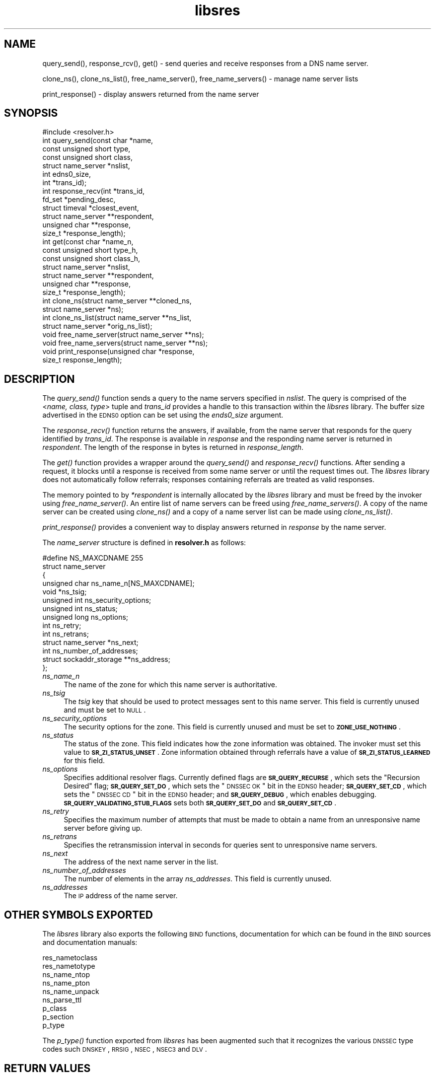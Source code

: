 .\" Automatically generated by Pod::Man 2.23 (Pod::Simple 3.14)
.\"
.\" Standard preamble:
.\" ========================================================================
.de Sp \" Vertical space (when we can't use .PP)
.if t .sp .5v
.if n .sp
..
.de Vb \" Begin verbatim text
.ft CW
.nf
.ne \\$1
..
.de Ve \" End verbatim text
.ft R
.fi
..
.\" Set up some character translations and predefined strings.  \*(-- will
.\" give an unbreakable dash, \*(PI will give pi, \*(L" will give a left
.\" double quote, and \*(R" will give a right double quote.  \*(C+ will
.\" give a nicer C++.  Capital omega is used to do unbreakable dashes and
.\" therefore won't be available.  \*(C` and \*(C' expand to `' in nroff,
.\" nothing in troff, for use with C<>.
.tr \(*W-
.ds C+ C\v'-.1v'\h'-1p'\s-2+\h'-1p'+\s0\v'.1v'\h'-1p'
.ie n \{\
.    ds -- \(*W-
.    ds PI pi
.    if (\n(.H=4u)&(1m=24u) .ds -- \(*W\h'-12u'\(*W\h'-12u'-\" diablo 10 pitch
.    if (\n(.H=4u)&(1m=20u) .ds -- \(*W\h'-12u'\(*W\h'-8u'-\"  diablo 12 pitch
.    ds L" ""
.    ds R" ""
.    ds C` ""
.    ds C' ""
'br\}
.el\{\
.    ds -- \|\(em\|
.    ds PI \(*p
.    ds L" ``
.    ds R" ''
'br\}
.\"
.\" Escape single quotes in literal strings from groff's Unicode transform.
.ie \n(.g .ds Aq \(aq
.el       .ds Aq '
.\"
.\" If the F register is turned on, we'll generate index entries on stderr for
.\" titles (.TH), headers (.SH), subsections (.SS), items (.Ip), and index
.\" entries marked with X<> in POD.  Of course, you'll have to process the
.\" output yourself in some meaningful fashion.
.ie \nF \{\
.    de IX
.    tm Index:\\$1\t\\n%\t"\\$2"
..
.    nr % 0
.    rr F
.\}
.el \{\
.    de IX
..
.\}
.\"
.\" Accent mark definitions (@(#)ms.acc 1.5 88/02/08 SMI; from UCB 4.2).
.\" Fear.  Run.  Save yourself.  No user-serviceable parts.
.    \" fudge factors for nroff and troff
.if n \{\
.    ds #H 0
.    ds #V .8m
.    ds #F .3m
.    ds #[ \f1
.    ds #] \fP
.\}
.if t \{\
.    ds #H ((1u-(\\\\n(.fu%2u))*.13m)
.    ds #V .6m
.    ds #F 0
.    ds #[ \&
.    ds #] \&
.\}
.    \" simple accents for nroff and troff
.if n \{\
.    ds ' \&
.    ds ` \&
.    ds ^ \&
.    ds , \&
.    ds ~ ~
.    ds /
.\}
.if t \{\
.    ds ' \\k:\h'-(\\n(.wu*8/10-\*(#H)'\'\h"|\\n:u"
.    ds ` \\k:\h'-(\\n(.wu*8/10-\*(#H)'\`\h'|\\n:u'
.    ds ^ \\k:\h'-(\\n(.wu*10/11-\*(#H)'^\h'|\\n:u'
.    ds , \\k:\h'-(\\n(.wu*8/10)',\h'|\\n:u'
.    ds ~ \\k:\h'-(\\n(.wu-\*(#H-.1m)'~\h'|\\n:u'
.    ds / \\k:\h'-(\\n(.wu*8/10-\*(#H)'\z\(sl\h'|\\n:u'
.\}
.    \" troff and (daisy-wheel) nroff accents
.ds : \\k:\h'-(\\n(.wu*8/10-\*(#H+.1m+\*(#F)'\v'-\*(#V'\z.\h'.2m+\*(#F'.\h'|\\n:u'\v'\*(#V'
.ds 8 \h'\*(#H'\(*b\h'-\*(#H'
.ds o \\k:\h'-(\\n(.wu+\w'\(de'u-\*(#H)/2u'\v'-.3n'\*(#[\z\(de\v'.3n'\h'|\\n:u'\*(#]
.ds d- \h'\*(#H'\(pd\h'-\w'~'u'\v'-.25m'\f2\(hy\fP\v'.25m'\h'-\*(#H'
.ds D- D\\k:\h'-\w'D'u'\v'-.11m'\z\(hy\v'.11m'\h'|\\n:u'
.ds th \*(#[\v'.3m'\s+1I\s-1\v'-.3m'\h'-(\w'I'u*2/3)'\s-1o\s+1\*(#]
.ds Th \*(#[\s+2I\s-2\h'-\w'I'u*3/5'\v'-.3m'o\v'.3m'\*(#]
.ds ae a\h'-(\w'a'u*4/10)'e
.ds Ae A\h'-(\w'A'u*4/10)'E
.    \" corrections for vroff
.if v .ds ~ \\k:\h'-(\\n(.wu*9/10-\*(#H)'\s-2\u~\d\s+2\h'|\\n:u'
.if v .ds ^ \\k:\h'-(\\n(.wu*10/11-\*(#H)'\v'-.4m'^\v'.4m'\h'|\\n:u'
.    \" for low resolution devices (crt and lpr)
.if \n(.H>23 .if \n(.V>19 \
\{\
.    ds : e
.    ds 8 ss
.    ds o a
.    ds d- d\h'-1'\(ga
.    ds D- D\h'-1'\(hy
.    ds th \o'bp'
.    ds Th \o'LP'
.    ds ae ae
.    ds Ae AE
.\}
.rm #[ #] #H #V #F C
.\" ========================================================================
.\"
.IX Title "libsres 3"
.TH libsres 3 "2012-01-19" "perl v5.12.3" "Programmer's Manual"
.\" For nroff, turn off justification.  Always turn off hyphenation; it makes
.\" way too many mistakes in technical documents.
.if n .ad l
.nh
.SH "NAME"
query_send(), response_rcv(), get() \- 
send queries and receive responses from a DNS name server.
.PP
clone_ns(), clone_ns_list(), free_name_server(),
free_name_servers() \- manage name server lists
.PP
print_response() \- display answers returned from the name server
.SH "SYNOPSIS"
.IX Header "SYNOPSIS"
.Vb 1
\&  #include <resolver.h>
\&
\&  int query_send(const char    *name,
\&            const unsigned short type,
\&            const unsigned short class,
\&            struct name_server  *nslist,
\&            int                 edns0_size,
\&            int                 *trans_id);
\&
\&  int response_recv(int         *trans_id,
\&            fd_set              *pending_desc,
\&            struct timeval      *closest_event,
\&            struct name_server  **respondent,
\&            unsigned char       **response,
\&            size_t              *response_length);
\&
\&  int get(const char          *name_n,
\&          const unsigned short type_h,
\&          const unsigned short class_h,
\&          struct name_server  *nslist,
\&          struct name_server  **respondent,
\&          unsigned char       **response,
\&          size_t              *response_length);
\&
\&  int clone_ns(struct name_server **cloned_ns, 
\&          struct name_server *ns);
\&
\&  int clone_ns_list(struct name_server **ns_list,
\&                    struct name_server *orig_ns_list);
\&
\&  void free_name_server(struct name_server **ns);
\&
\&  void free_name_servers(struct name_server **ns);
\&
\&  void print_response(unsigned char *response, 
\&            size_t response_length);
.Ve
.SH "DESCRIPTION"
.IX Header "DESCRIPTION"
The \fI\fIquery_send()\fI\fR function sends a query to the name servers specified in
\&\fInslist\fR.  The query is comprised of the <\fIname, class, type\fR> tuple and
\&\fItrans_id\fR provides a handle to this transaction within the \fIlibsres\fR library. 
The buffer size advertised in the \s-1EDNS0\s0 option can be set using the \fIends0_size\fR
argument.
.PP
The \fI\fIresponse_recv()\fI\fR function returns the answers, if available, from the
name server that responds for the query identified by \fItrans_id\fR.
The response is available in \fIresponse\fR and the responding name server is
returned in \fIrespondent\fR.  The length of the response in bytes is returned
in \fIresponse_length\fR.
.PP
The \fI\fIget()\fI\fR function provides a wrapper around the \fI\fIquery_send()\fI\fR and
\&\fI\fIresponse_recv()\fI\fR functions.  After sending a request, it blocks until
a response is received from some name server or until the request times out.
The \fIlibsres\fR library does not automatically follow referrals; responses
containing referrals are treated as valid responses.
.PP
The memory pointed to by \fI*respondent\fR is internally allocated by the
\&\fIlibsres\fR library and must be freed by the invoker using
\&\fI\fIfree_name_server()\fI\fR.  An entire list of name servers can be freed using
\&\fI\fIfree_name_servers()\fI\fR.  A copy of the name server can be created using
\&\fI\fIclone_ns()\fI\fR and a copy of a name server list can be made using
\&\fI\fIclone_ns_list()\fI\fR.
.PP
\&\fI\fIprint_response()\fI\fR provides a convenient way to display answers returned
in \fIresponse\fR by the name server.
.PP
The \fIname_server\fR structure is defined in \fBresolver.h\fR as follows:
.PP
.Vb 10
\&    #define NS_MAXCDNAME    255
\&    struct name_server
\&    {
\&        unsigned char ns_name_n[NS_MAXCDNAME];
\&        void *ns_tsig;
\&        unsigned int ns_security_options;
\&        unsigned int ns_status;
\&        unsigned long ns_options;
\&        int ns_retry;
\&        int ns_retrans;
\&        struct name_server *ns_next;
\&        int ns_number_of_addresses;
\&        struct sockaddr_storage **ns_address;
\&    };
.Ve
.IP "\fIns_name_n\fR" 4
.IX Item "ns_name_n"
The name of the zone for which this name server is authoritative.
.IP "\fIns_tsig\fR" 4
.IX Item "ns_tsig"
The \fItsig\fR key that should be used to protect messages sent to this name
server. This field is currently unused and must be set to \s-1NULL\s0.
.IP "\fIns_security_options\fR" 4
.IX Item "ns_security_options"
The security options for the zone.  This field is currently unused and must be
set to \fB\s-1ZONE_USE_NOTHING\s0\fR.
.IP "\fIns_status\fR" 4
.IX Item "ns_status"
The status of the zone.  This field indicates how the zone information was
obtained. The invoker must set this value to \fB\s-1SR_ZI_STATUS_UNSET\s0\fR. Zone
information obtained through referrals have a value of
\&\fB\s-1SR_ZI_STATUS_LEARNED\s0\fR for this field.
.IP "\fIns_options\fR" 4
.IX Item "ns_options"
Specifies additional resolver flags.  Currently defined flags are
\&\fB\s-1SR_QUERY_RECURSE\s0\fR, which sets the \*(L"Recursion Desired\*(R" flag; \fB\s-1SR_QUERY_SET_DO\s0\fR,
which sets the \*(L"\s-1DNSSEC\s0 \s-1OK\s0\*(R" bit in the \s-1EDNS0\s0 header; 
\&\fB\s-1SR_QUERY_SET_CD\s0\fR, which sets the \*(L"\s-1DNSSEC\s0 \s-1CD\s0\*(R" bit in the \s-1EDNS0\s0 header;
and \fB\s-1SR_QUERY_DEBUG\s0\fR, which enables debugging. \fB\s-1SR_QUERY_VALIDATING_STUB_FLAGS\s0\fR sets
both \fB\s-1SR_QUERY_SET_DO\s0\fR and \fB\s-1SR_QUERY_SET_CD\s0\fR.
.IP "\fIns_retry\fR" 4
.IX Item "ns_retry"
Specifies the maximum number of attempts that must be made to obtain a name
from an unresponsive name server before giving up.
.IP "\fIns_retrans\fR" 4
.IX Item "ns_retrans"
Specifies the retransmission interval in seconds for queries sent to
unresponsive name servers.
.IP "\fIns_next\fR" 4
.IX Item "ns_next"
The address of the next name server in the list.
.IP "\fIns_number_of_addresses\fR" 4
.IX Item "ns_number_of_addresses"
The number of elements in the array \fIns_addresses\fR.  This field is
currently unused.
.IP "\fIns_addresses\fR" 4
.IX Item "ns_addresses"
The \s-1IP\s0 address of the name server.
.SH "OTHER SYMBOLS EXPORTED"
.IX Header "OTHER SYMBOLS EXPORTED"
The \fIlibsres\fR library also exports the following \s-1BIND\s0 functions,
documentation for which can be found in the \s-1BIND\s0 sources and documentation
manuals:
.PP
.Vb 9
\&  res_nametoclass
\&  res_nametotype
\&  ns_name_ntop
\&  ns_name_pton
\&  ns_name_unpack
\&  ns_parse_ttl
\&  p_class
\&  p_section
\&  p_type
.Ve
.PP
The \fI\fIp_type()\fI\fR function exported from \fIlibsres\fR has been augmented such that 
it recognizes the various \s-1DNSSEC\s0 type codes such \s-1DNSKEY\s0, \s-1RRSIG\s0, \s-1NSEC\s0, 
\&\s-1NSEC3\s0 and \s-1DLV\s0.
.SH "RETURN VALUES"
.IX Header "RETURN VALUES"
.IP "\fB\s-1SR_UNSET\s0\fR" 4
.IX Item "SR_UNSET"
No error.
.IP "\fB\s-1SR_CALL_ERROR\s0\fR" 4
.IX Item "SR_CALL_ERROR"
An invalid parameter was passed to \fI\fIget()\fI\fR, \fI\fIquery_send()\fI\fR, or
\&\fI\fIresponse_recv()\fI\fR.
.IP "\fB\s-1SR_INTERNAL_ERROR\s0\fR" 4
.IX Item "SR_INTERNAL_ERROR"
The resolver encountered some internal error.
.IP "\fB\s-1SR_TSIG_ERROR\s0\fR" 4
.IX Item "SR_TSIG_ERROR"
The resolver encountered some TSIG-related error.  This is currently
not implemented.
.IP "\fB\s-1SR_NO_ANSWER\s0\fR" 4
.IX Item "SR_NO_ANSWER"
No answers were received from any name server.
.IP "\fB\s-1SR_NO_ANSWER_YET\s0\fR" 4
.IX Item "SR_NO_ANSWER_YET"
No answer currently available; the query is still active.
.IP "\fB\s-1SR_HEADER_ERROR\s0\fR" 4
.IX Item "SR_HEADER_ERROR"
The length and count of records in the header were incorrect.
.IP "\fB\s-1SR_NXDOMAIN\s0\fR" 4
.IX Item "SR_NXDOMAIN"
The queried name did not exist.
.IP "\fB\s-1SR_FORMERR\s0\fR" 4
.IX Item "SR_FORMERR"
The name server was not able to parse the query message.
.IP "\fB\s-1SR_SERVFAIL\s0\fR" 4
.IX Item "SR_SERVFAIL"
The name server was not reachable.
.IP "\fB\s-1SR_NOTIMPL\s0\fR" 4
.IX Item "SR_NOTIMPL"
A particular functionality is not yet implemented.
.IP "\fB\s-1SR_REFUSED\s0\fR" 4
.IX Item "SR_REFUSED"
The name server refused to answer this query.
.IP "\fB\s-1SR_DNS_GENERIC_FAILURE\s0\fR" 4
.IX Item "SR_DNS_GENERIC_FAILURE"
Other failure returned by the name server and reflected in the
returned message \fB\s-1RCODE\s0\fR.
.IP "\fB\s-1SR_EDNS_VERSION_ERROR\s0\fR" 4
.IX Item "SR_EDNS_VERSION_ERROR"
The \s-1EDNS\s0 version was not recognized
.IP "\fB\s-1SR_NAME_EXPANSION_FAILURE\s0\fR" 4
.IX Item "SR_NAME_EXPANSION_FAILURE"
A failure was encountered while trying to expand a compressed domain name.
.SH "CURRENT STATUS"
.IX Header "CURRENT STATUS"
There is currently no support for IPv6.
.PP
There is limited support for specifying resolver policy; members of the
\&\fIstruct name_server\fR are still subject to change.
.SH "COPYRIGHT"
.IX Header "COPYRIGHT"
Copyright 2004\-2011 \s-1SPARTA\s0, Inc.  All rights reserved.
See the \s-1COPYING\s0 file included with the dnssec-tools package for details.
.SH "SEE ALSO"
.IX Header "SEE ALSO"
\&\fI\fIlibval\fI\|(3)\fR
.PP
http://dnssec\-tools.sourceforge.net
